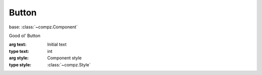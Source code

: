 Button
=================================

.. module:: compz

base: :class:`~compz.Component`

.. class:: Button([text="Button"], [style=None])

	Good ol' Button
	
	:arg text: Initial text
	:type text: int
	:arg style: Component style
	:type style: :class:`~compz.Style`
	
	.. attribute:: text
	
		The button text
		
		:type: str
	
	.. attribute:: icon
	
		The button icon
		
		:type: :class:`~compz.Icon`
	
	